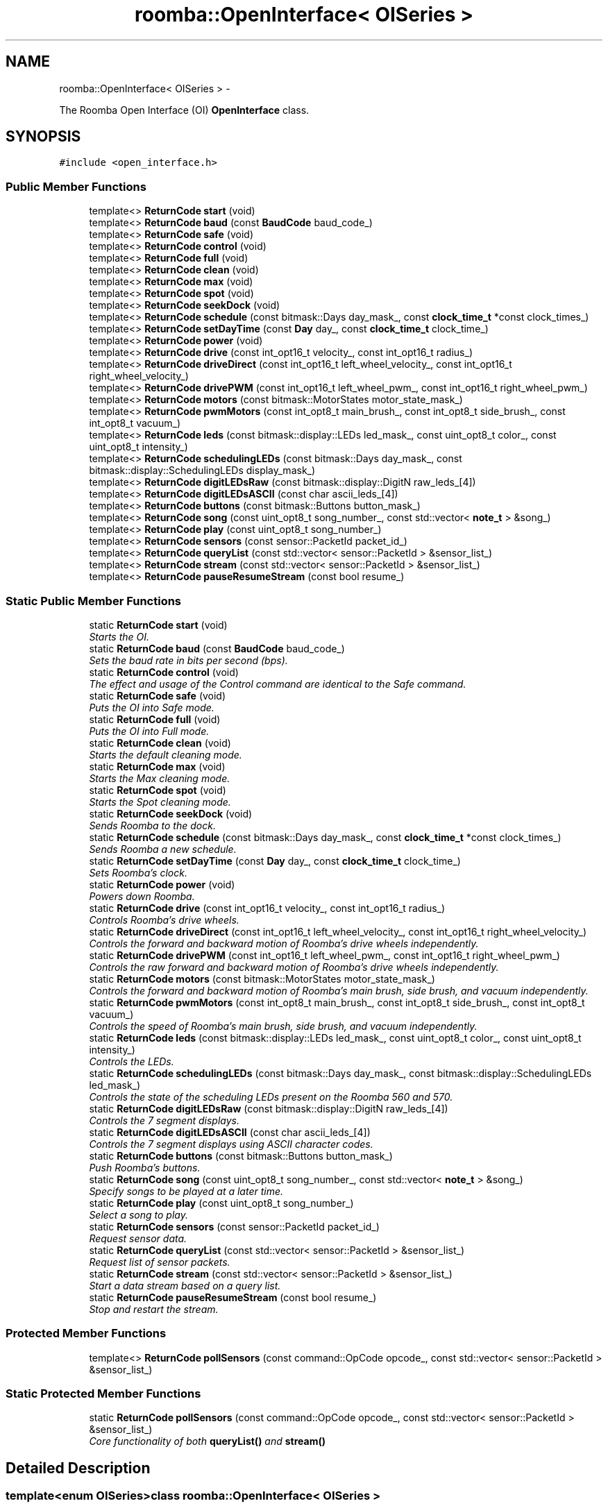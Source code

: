 .TH "roomba::OpenInterface< OISeries >" 3 "Sun Feb 8 2015" "Version 1.0.0-alpha" "iRobot Roomba 500 Series SDK" \" -*- nroff -*-
.ad l
.nh
.SH NAME
roomba::OpenInterface< OISeries > \- 
.PP
The Roomba Open Interface (OI) \fBOpenInterface\fP class\&.  

.SH SYNOPSIS
.br
.PP
.PP
\fC#include <open_interface\&.h>\fP
.SS "Public Member Functions"

.in +1c
.ti -1c
.RI "template<> \fBReturnCode\fP \fBstart\fP (void)"
.br
.ti -1c
.RI "template<> \fBReturnCode\fP \fBbaud\fP (const \fBBaudCode\fP baud_code_)"
.br
.ti -1c
.RI "template<> \fBReturnCode\fP \fBsafe\fP (void)"
.br
.ti -1c
.RI "template<> \fBReturnCode\fP \fBcontrol\fP (void)"
.br
.ti -1c
.RI "template<> \fBReturnCode\fP \fBfull\fP (void)"
.br
.ti -1c
.RI "template<> \fBReturnCode\fP \fBclean\fP (void)"
.br
.ti -1c
.RI "template<> \fBReturnCode\fP \fBmax\fP (void)"
.br
.ti -1c
.RI "template<> \fBReturnCode\fP \fBspot\fP (void)"
.br
.ti -1c
.RI "template<> \fBReturnCode\fP \fBseekDock\fP (void)"
.br
.ti -1c
.RI "template<> \fBReturnCode\fP \fBschedule\fP (const bitmask::Days day_mask_, const \fBclock_time_t\fP *const clock_times_)"
.br
.ti -1c
.RI "template<> \fBReturnCode\fP \fBsetDayTime\fP (const \fBDay\fP day_, const \fBclock_time_t\fP clock_time_)"
.br
.ti -1c
.RI "template<> \fBReturnCode\fP \fBpower\fP (void)"
.br
.ti -1c
.RI "template<> \fBReturnCode\fP \fBdrive\fP (const int_opt16_t velocity_, const int_opt16_t radius_)"
.br
.ti -1c
.RI "template<> \fBReturnCode\fP \fBdriveDirect\fP (const int_opt16_t left_wheel_velocity_, const int_opt16_t right_wheel_velocity_)"
.br
.ti -1c
.RI "template<> \fBReturnCode\fP \fBdrivePWM\fP (const int_opt16_t left_wheel_pwm_, const int_opt16_t right_wheel_pwm_)"
.br
.ti -1c
.RI "template<> \fBReturnCode\fP \fBmotors\fP (const bitmask::MotorStates motor_state_mask_)"
.br
.ti -1c
.RI "template<> \fBReturnCode\fP \fBpwmMotors\fP (const int_opt8_t main_brush_, const int_opt8_t side_brush_, const int_opt8_t vacuum_)"
.br
.ti -1c
.RI "template<> \fBReturnCode\fP \fBleds\fP (const bitmask::display::LEDs led_mask_, const uint_opt8_t color_, const uint_opt8_t intensity_)"
.br
.ti -1c
.RI "template<> \fBReturnCode\fP \fBschedulingLEDs\fP (const bitmask::Days day_mask_, const bitmask::display::SchedulingLEDs display_mask_)"
.br
.ti -1c
.RI "template<> \fBReturnCode\fP \fBdigitLEDsRaw\fP (const bitmask::display::DigitN raw_leds_[4])"
.br
.ti -1c
.RI "template<> \fBReturnCode\fP \fBdigitLEDsASCII\fP (const char ascii_leds_[4])"
.br
.ti -1c
.RI "template<> \fBReturnCode\fP \fBbuttons\fP (const bitmask::Buttons button_mask_)"
.br
.ti -1c
.RI "template<> \fBReturnCode\fP \fBsong\fP (const uint_opt8_t song_number_, const std::vector< \fBnote_t\fP > &song_)"
.br
.ti -1c
.RI "template<> \fBReturnCode\fP \fBplay\fP (const uint_opt8_t song_number_)"
.br
.ti -1c
.RI "template<> \fBReturnCode\fP \fBsensors\fP (const sensor::PacketId packet_id_)"
.br
.ti -1c
.RI "template<> \fBReturnCode\fP \fBqueryList\fP (const std::vector< sensor::PacketId > &sensor_list_)"
.br
.ti -1c
.RI "template<> \fBReturnCode\fP \fBstream\fP (const std::vector< sensor::PacketId > &sensor_list_)"
.br
.ti -1c
.RI "template<> \fBReturnCode\fP \fBpauseResumeStream\fP (const bool resume_)"
.br
.in -1c
.SS "Static Public Member Functions"

.in +1c
.ti -1c
.RI "static \fBReturnCode\fP \fBstart\fP (void)"
.br
.RI "\fIStarts the OI\&. \fP"
.ti -1c
.RI "static \fBReturnCode\fP \fBbaud\fP (const \fBBaudCode\fP baud_code_)"
.br
.RI "\fISets the baud rate in bits per second (bps)\&. \fP"
.ti -1c
.RI "static \fBReturnCode\fP \fBcontrol\fP (void)"
.br
.RI "\fIThe effect and usage of the Control command are identical to the Safe command\&. \fP"
.ti -1c
.RI "static \fBReturnCode\fP \fBsafe\fP (void)"
.br
.RI "\fIPuts the OI into Safe mode\&. \fP"
.ti -1c
.RI "static \fBReturnCode\fP \fBfull\fP (void)"
.br
.RI "\fIPuts the OI into Full mode\&. \fP"
.ti -1c
.RI "static \fBReturnCode\fP \fBclean\fP (void)"
.br
.RI "\fIStarts the default cleaning mode\&. \fP"
.ti -1c
.RI "static \fBReturnCode\fP \fBmax\fP (void)"
.br
.RI "\fIStarts the Max cleaning mode\&. \fP"
.ti -1c
.RI "static \fBReturnCode\fP \fBspot\fP (void)"
.br
.RI "\fIStarts the Spot cleaning mode\&. \fP"
.ti -1c
.RI "static \fBReturnCode\fP \fBseekDock\fP (void)"
.br
.RI "\fISends Roomba to the dock\&. \fP"
.ti -1c
.RI "static \fBReturnCode\fP \fBschedule\fP (const bitmask::Days day_mask_, const \fBclock_time_t\fP *const clock_times_)"
.br
.RI "\fISends Roomba a new schedule\&. \fP"
.ti -1c
.RI "static \fBReturnCode\fP \fBsetDayTime\fP (const \fBDay\fP day_, const \fBclock_time_t\fP clock_time_)"
.br
.RI "\fISets Roomba’s clock\&. \fP"
.ti -1c
.RI "static \fBReturnCode\fP \fBpower\fP (void)"
.br
.RI "\fIPowers down Roomba\&. \fP"
.ti -1c
.RI "static \fBReturnCode\fP \fBdrive\fP (const int_opt16_t velocity_, const int_opt16_t radius_)"
.br
.RI "\fIControls Roomba’s drive wheels\&. \fP"
.ti -1c
.RI "static \fBReturnCode\fP \fBdriveDirect\fP (const int_opt16_t left_wheel_velocity_, const int_opt16_t right_wheel_velocity_)"
.br
.RI "\fIControls the forward and backward motion of Roomba’s drive wheels independently\&. \fP"
.ti -1c
.RI "static \fBReturnCode\fP \fBdrivePWM\fP (const int_opt16_t left_wheel_pwm_, const int_opt16_t right_wheel_pwm_)"
.br
.RI "\fIControls the raw forward and backward motion of Roomba’s drive wheels independently\&. \fP"
.ti -1c
.RI "static \fBReturnCode\fP \fBmotors\fP (const bitmask::MotorStates motor_state_mask_)"
.br
.RI "\fIControls the forward and backward motion of Roomba’s main brush, side brush, and vacuum independently\&. \fP"
.ti -1c
.RI "static \fBReturnCode\fP \fBpwmMotors\fP (const int_opt8_t main_brush_, const int_opt8_t side_brush_, const int_opt8_t vacuum_)"
.br
.RI "\fIControls the speed of Roomba’s main brush, side brush, and vacuum independently\&. \fP"
.ti -1c
.RI "static \fBReturnCode\fP \fBleds\fP (const bitmask::display::LEDs led_mask_, const uint_opt8_t color_, const uint_opt8_t intensity_)"
.br
.RI "\fIControls the LEDs\&. \fP"
.ti -1c
.RI "static \fBReturnCode\fP \fBschedulingLEDs\fP (const bitmask::Days day_mask_, const bitmask::display::SchedulingLEDs led_mask_)"
.br
.RI "\fIControls the state of the scheduling LEDs present on the Roomba 560 and 570\&. \fP"
.ti -1c
.RI "static \fBReturnCode\fP \fBdigitLEDsRaw\fP (const bitmask::display::DigitN raw_leds_[4])"
.br
.RI "\fIControls the 7 segment displays\&. \fP"
.ti -1c
.RI "static \fBReturnCode\fP \fBdigitLEDsASCII\fP (const char ascii_leds_[4])"
.br
.RI "\fIControls the 7 segment displays using ASCII character codes\&. \fP"
.ti -1c
.RI "static \fBReturnCode\fP \fBbuttons\fP (const bitmask::Buttons button_mask_)"
.br
.RI "\fIPush Roomba’s buttons\&. \fP"
.ti -1c
.RI "static \fBReturnCode\fP \fBsong\fP (const uint_opt8_t song_number_, const std::vector< \fBnote_t\fP > &song_)"
.br
.RI "\fISpecify songs to be played at a later time\&. \fP"
.ti -1c
.RI "static \fBReturnCode\fP \fBplay\fP (const uint_opt8_t song_number_)"
.br
.RI "\fISelect a song to play\&. \fP"
.ti -1c
.RI "static \fBReturnCode\fP \fBsensors\fP (const sensor::PacketId packet_id_)"
.br
.RI "\fIRequest sensor data\&. \fP"
.ti -1c
.RI "static \fBReturnCode\fP \fBqueryList\fP (const std::vector< sensor::PacketId > &sensor_list_)"
.br
.RI "\fIRequest list of sensor packets\&. \fP"
.ti -1c
.RI "static \fBReturnCode\fP \fBstream\fP (const std::vector< sensor::PacketId > &sensor_list_)"
.br
.RI "\fIStart a data stream based on a query list\&. \fP"
.ti -1c
.RI "static \fBReturnCode\fP \fBpauseResumeStream\fP (const bool resume_)"
.br
.RI "\fIStop and restart the stream\&. \fP"
.in -1c
.SS "Protected Member Functions"

.in +1c
.ti -1c
.RI "template<> \fBReturnCode\fP \fBpollSensors\fP (const command::OpCode opcode_, const std::vector< sensor::PacketId > &sensor_list_)"
.br
.in -1c
.SS "Static Protected Member Functions"

.in +1c
.ti -1c
.RI "static \fBReturnCode\fP \fBpollSensors\fP (const command::OpCode opcode_, const std::vector< sensor::PacketId > &sensor_list_)"
.br
.RI "\fICore functionality of both \fBqueryList()\fP and \fBstream()\fP \fP"
.in -1c
.SH "Detailed Description"
.PP 

.SS "template<enum OISeries>class roomba::OpenInterface< OISeries >"
The Roomba Open Interface (OI) \fBOpenInterface\fP class\&. 

The Roomba Open Interface (OI) is a software interface for controlling and manipulating Roomba’s behavior\&. The software interface lets you manipulate Roomba’s behavior and read its sensors through a series of commands, including mode commands, actuator commands, song commands, and sensor commands that you send to the Roomba’s serial port by way of a PC or microcontroller that is connected to the Mini-DIN connector\&. 
.SH "Member Function Documentation"
.PP 
.SS "template<enum OISeries> static \fBReturnCode\fP \fBroomba::OpenInterface\fP< OISeries >::baud (const \fBBaudCode\fPbaud_code_)\fC [static]\fP"

.PP
Sets the baud rate in bits per second (bps)\&. This command sets the baud rate in bits per second (bps) at which OI commands and data are sent according to the baud code sent in the data byte\&. 
.PP
\fBParameters:\fP
.RS 4
\fIbaud_code_\fP 
.RE
.PP
\fBNote:\fP
.RS 4
The default baud rate at power up is 115200 bps\&. 
.PP
Available in modes: Passive, Safe, or Full\&. 
.RE
.PP
\fBReturn values:\fP
.RS 4
\fISUCCESS\fP 
.br
\fIINVALID_PARAMETER\fP 
.br
\fIOI_NOT_STARTED\fP 
.br
\fISERIAL_TRANSFER_FAILURE\fP 
.RE
.PP

.SS "template<enum OISeries> static \fBReturnCode\fP \fBroomba::OpenInterface\fP< OISeries >::buttons (const bitmask::Buttonsbutton_mask_)\fC [static]\fP"

.PP
Push Roomba’s buttons\&. This command lets you push Roomba’s buttons\&. 
.PP
\fBParameters:\fP
.RS 4
\fIbutton_mask_\fP 
.RE
.PP
\fBNote:\fP
.RS 4
The buttons will automatically release after 1/6th of a second\&. 
.PP
Available in modes: Passive, Safe, or Full\&. 
.RE
.PP
\fBReturn values:\fP
.RS 4
\fISUCCESS\fP 
.br
\fIOI_NOT_STARTED\fP 
.br
\fISERIAL_TRANSFER_FAILURE\fP 
.RE
.PP

.SS "template<enum OISeries> static \fBReturnCode\fP \fBroomba::OpenInterface\fP< OISeries >::clean (void)\fC [static]\fP"

.PP
Starts the default cleaning mode\&. 
.PP
\fBNote:\fP
.RS 4
Available in modes: Passive, Safe, or Full\&. 
.PP
Changes mode to: Passive\&. 
.RE
.PP
\fBReturn values:\fP
.RS 4
\fISUCCESS\fP 
.br
\fIOI_NOT_STARTED\fP 
.br
\fISERIAL_TRANSFER_FAILURE\fP 
.RE
.PP

.SS "template<enum OISeries> static \fBReturnCode\fP \fBroomba::OpenInterface\fP< OISeries >::control (void)\fC [static]\fP"

.PP
The effect and usage of the Control command are identical to the Safe command\&. 
.PP
\fBSee also:\fP
.RS 4
\fBOpenInterface::safe\fP 
.RE
.PP

.SS "template<enum OISeries> static \fBReturnCode\fP \fBroomba::OpenInterface\fP< OISeries >::digitLEDsASCII (const charascii_leds_[4])\fC [static]\fP"

.PP
Controls the 7 segment displays using ASCII character codes\&. This command controls the four 7 segment displays on the Roomba 560 and 570 using ASCII character codes\&. Because a 7 segment display is not sufficient to display alphabetic characters properly, all characters are an approximation 
.PP
\fBParameters:\fP
.RS 4
\fIascii_leds_\fP An ASCII char array (valid values range from (32-126)\&. 
.RE
.PP
\fBNote:\fP
.RS 4
Available in modes: Safe or Full 
.RE
.PP
\fBWarning:\fP
.RS 4
Not all ASCII codes are implemented\&. 
.RE
.PP
\fBReturn values:\fP
.RS 4
\fISUCCESS\fP 
.br
\fIOI_NOT_STARTED\fP 
.br
\fIINVALID_MODE_FOR_REQUESTED_OPERATION\fP 
.br
\fIINVALID_PARAMETER\fP 
.br
\fISERIAL_TRANSFER_FAILURE\fP 
.RE
.PP

.SS "template<enum OISeries> static \fBReturnCode\fP \fBroomba::OpenInterface\fP< OISeries >::digitLEDsRaw (const bitmask::display::DigitNraw_leds_[4])\fC [static]\fP"

.PP
Controls the 7 segment displays\&. This command controls the four 7 segment displays on the Roomba 560 and 570\&. 
.PP
\fBParameters:\fP
.RS 4
\fIraw_leds_\fP An array representing the four 7 segment display values\&. 
.RE
.PP
\fBNote:\fP
.RS 4
All use red LEDs 
.PP
Available in modes: Safe or Full\&. 
.RE
.PP
\fBReturn values:\fP
.RS 4
\fISUCCESS\fP 
.br
\fIOI_NOT_STARTED\fP 
.br
\fIINVALID_MODE_FOR_REQUESTED_OPERATION\fP 
.br
\fISERIAL_TRANSFER_FAILURE\fP 
.RE
.PP

.SS "template<enum OISeries> static \fBReturnCode\fP \fBroomba::OpenInterface\fP< OISeries >::drive (const int_opt16_tvelocity_, const int_opt16_tradius_)\fC [static]\fP"

.PP
Controls Roomba’s drive wheels\&. This command controls Roomba’s drive wheels\&. A Drive command with a positive velocity and a positive radius makes Roomba drive forward while turning toward the left\&. A negative radius makes Roomba turn toward the right\&. Special cases for the radius make Roomba turn in place or drive straight, as specified below\&. A negative velocity makes Roomba drive backward\&. 
.PP
\fBParameters:\fP
.RS 4
\fIvelocity_\fP (-500 – 500) The average velocity of the drive wheels in millimeters per second (mm/s)\&. 
.br
\fIradius_\fP (-2000 – 2000) The radius in millimeters at which Roomba will turn\&. The radius is measured from the center of the turning circle to the center of Roomba\&. 
.RE
.PP
\fBSpecial cases\fP
.RS 4

.RE
.PP
\fB\fP
.RS 4
Straight = 32768 (0x8000) or 32767 (0x7FFF) 
.RE
.PP
\fB\fP
.RS 4
Turn in place clockwise = -1 
.RE
.PP
\fB\fP
.RS 4
Turn in place counter-clockwise = 1 
.RE
.PP
\fBNote:\fP
.RS 4
Available in modes: Safe or Full\&. 
.RE
.PP
\fBWarning:\fP
.RS 4
Internal and environmental restrictions may prevent Roomba from accurately carrying out some drive commands\&. 
.RE
.PP
\fBReturn values:\fP
.RS 4
\fISUCCESS\fP 
.br
\fIOI_NOT_STARTED\fP 
.br
\fIINVALID__MODE__FOR_REQUESTED_OPERATION\fP 
.br
\fIINVALID_PARAMETER\fP 
.br
\fISERIAL_TRANSFER_FAILURE\fP 
.RE
.PP

.SS "template<enum OISeries> static \fBReturnCode\fP \fBroomba::OpenInterface\fP< OISeries >::driveDirect (const int_opt16_tleft_wheel_velocity_, const int_opt16_tright_wheel_velocity_)\fC [static]\fP"

.PP
Controls the forward and backward motion of Roomba’s drive wheels independently\&. This command lets you control the forward and backward motion of Roomba’s drive wheels independently\&. A positive velocity makes that wheel drive forward, while a negative velocity makes it drive backward\&. 
.PP
\fBParameters:\fP
.RS 4
\fIleft_wheel_velocity_\fP (-500 – 500) The velocity of the left wheel in millimeters per second (mm/s)\&. 
.br
\fIright_wheel_velocity_\fP (-500 – 500) The velocity of the right wheel in millimeters per second (mm/s)\&. 
.RE
.PP
\fBNote:\fP
.RS 4
Available in modes: Safe or Full\&. 
.RE
.PP
\fBReturn values:\fP
.RS 4
\fISUCCESS\fP 
.br
\fIOI_NOT_STARTED\fP 
.br
\fIINVALID_MODE_FOR_REQUESTED_OPERATION\fP 
.br
\fIINVALID_PARAMETER\fP 
.br
\fISERIAL_TRANSFER_FAILURE\fP 
.RE
.PP

.SS "template<enum OISeries> static \fBReturnCode\fP \fBroomba::OpenInterface\fP< OISeries >::drivePWM (const int_opt16_tleft_wheel_pwm_, const int_opt16_tright_wheel_pwm_)\fC [static]\fP"

.PP
Controls the raw forward and backward motion of Roomba’s drive wheels independently\&. This command lets you control the raw forward and backward motion of Roomba’s drive wheels independently\&. A positive PWM makes that wheel drive forward, while a negative PWM makes it drive backward\&. 
.PP
\fBParameters:\fP
.RS 4
\fIleft_wheel_pwm_\fP (-255 – 255) The PWM of the left wheel\&. 
.br
\fIright_wheel_pwm_\fP (-255 – 255) The PWM of the right wheel\&. 
.RE
.PP
\fBNote:\fP
.RS 4
Available in modes: Safe or Full\&. 
.RE
.PP
\fBReturn values:\fP
.RS 4
\fISUCCESS\fP 
.br
\fIOI_NOT_STARTED\fP 
.br
\fIINVALID_MODE_FOR_REQUESTED_OPERATION\fP 
.br
\fIINVALID_PARAMETER\fP 
.br
\fISERIAL_TRANSFER_FAILURE\fP 
.RE
.PP

.SS "template<enum OISeries> static \fBReturnCode\fP \fBroomba::OpenInterface\fP< OISeries >::full (void)\fC [static]\fP"

.PP
Puts the OI into Full mode\&. This command gives you complete control over Roomba by putting the OI into Full mode, and turning off the cliff, wheel-drop and internal charger safety features\&. 
.PP
\fBNote:\fP
.RS 4
Available in modes: Passive, Safe, or Full\&. 
.PP
Changes mode to: Full\&. 
.RE
.PP
\fBReturn values:\fP
.RS 4
\fISUCCESS\fP 
.br
\fIOI_NOT_STARTED\fP 
.br
\fISERIAL_TRANSFER_FAILURE\fP 
.RE
.PP

.SS "template<enum OISeries> static \fBReturnCode\fP \fBroomba::OpenInterface\fP< OISeries >::leds (const bitmask::display::LEDsled_mask_, const uint_opt8_tcolor_, const uint_opt8_tintensity_)\fC [static]\fP"

.PP
Controls the LEDs\&. This command controls the LEDs common to all models of Roomba 500\&. Clean/Power uses a bicolor (red/green) LED\&. The intensity and color of this LED can be controlled with 8-bit resolution\&. 
.PP
\fBParameters:\fP
.RS 4
\fIled_mask_\fP 
.br
\fIcolor_\fP 0 = green, 255 = red\&. Intermediate values are intermediate colors (orange, yellow, etc)\&. 
.br
\fIintensity_\fP 0 = off, 255 = full intensity\&. Intermediate values are intermediate intensities\&. 
.RE
.PP
\fBNote:\fP
.RS 4
Home and Spot use green LEDs: 0 = off, 1 = on\&. 
.PP
Check Robot uses an orange LED\&. 
.PP
Debris uses a blue LED\&. 
.PP
Available in modes: Safe or Full\&. 
.RE
.PP
\fBReturn values:\fP
.RS 4
\fISUCCESS\fP 
.br
\fIOI_NOT_STARTED\fP 
.br
\fIINVALID_MODE_FOR_REQUESTED_OPERATION\fP 
.br
\fISERIAL_TRANSFER_FAILURE\fP 
.RE
.PP

.SS "template<enum OISeries> static \fBReturnCode\fP \fBroomba::OpenInterface\fP< OISeries >::max (void)\fC [static]\fP"

.PP
Starts the Max cleaning mode\&. 
.PP
\fBNote:\fP
.RS 4
Available in modes: Passive, Safe, or Full\&. 
.PP
Changes mode to: Passive\&. 
.RE
.PP
\fBReturn values:\fP
.RS 4
\fISUCCESS\fP 
.br
\fIOI_NOT_STARTED\fP 
.br
\fISERIAL_TRANSFER_FAILURE\fP 
.RE
.PP

.SS "template<enum OISeries> static \fBReturnCode\fP \fBroomba::OpenInterface\fP< OISeries >::motors (const bitmask::MotorStatesmotor_state_mask_)\fC [static]\fP"

.PP
Controls the forward and backward motion of Roomba’s main brush, side brush, and vacuum independently\&. This command lets you control the forward and backward motion of Roomba’s main brush, side brush, and vacuum independently\&. Motor velocity cannot be controlled with this command, all motors will run at maximum speed when enabled\&. The main brush and side brush can be run in either direction\&. The vacuum only runs forward\&. 
.PP
\fBParameters:\fP
.RS 4
\fImotor_state_mask_\fP 
.RE
.PP
\fBNote:\fP
.RS 4
Available in modes: Safe or Full\&. 
.RE
.PP
\fBReturn values:\fP
.RS 4
\fISUCCESS\fP 
.br
\fIOI_NOT_STARTED\fP 
.br
\fIINVALID_MODE_FOR_REQUESTED_OPERATION\fP 
.br
\fISERIAL_TRANSFER_FAILURE\fP 
.RE
.PP

.SS "template<enum OISeries> static \fBReturnCode\fP \fBroomba::OpenInterface\fP< OISeries >::pauseResumeStream (const boolresume_)\fC [static]\fP"

.PP
Stop and restart the stream\&. This command lets you stop and restart the steam without clearing the list of requested packets\&. 
.PP
\fBParameters:\fP
.RS 4
\fIresume_\fP An argument of false stops the stream without clearing the list of requested packets\&. An argument of true starts the stream using the list of packets last requested\&. 
.RE
.PP
\fBNote:\fP
.RS 4
Available in modes: Passive, Safe, or Full\&. 
.RE
.PP
\fBSee also:\fP
.RS 4
\fBOpenInterface::stream\fP 
.RE
.PP
\fBReturn values:\fP
.RS 4
\fISUCCESS\fP 
.br
\fIOI_NOT_STARTED\fP 
.br
\fISERIAL_TRANSFER_FAILURE\fP 
.RE
.PP

.SS "template<enum OISeries> static \fBReturnCode\fP \fBroomba::OpenInterface\fP< OISeries >::play (const uint_opt8_tsong_number_)\fC [static]\fP"

.PP
Select a song to play\&. This command lets you select a song to play from the songs added to Roomba using the Song command\&. You must add one or more songs to Roomba using the Song command in order for the Play command to work\&. 
.PP
\fBParameters:\fP
.RS 4
\fIsong_number_\fP (0-4) The number of the song Roomba is to play\&. 
.RE
.PP
\fBNote:\fP
.RS 4
Available in modes: Safe or Full 
.RE
.PP
\fBSee also:\fP
.RS 4
\fBOpenInterface::song\fP 
.RE
.PP
\fBReturn values:\fP
.RS 4
\fISUCCESS\fP 
.br
\fIOI_NOT_STARTED\fP 
.br
\fIINVALID_MODE_FOR_REQUESTED_OPERATION\fP 
.br
\fIINVALID_PARAMETER\fP 
.br
\fISERIAL_TRANSFER_FAILURE\fP 
.RE
.PP

.SS "template<enum OISeries> static \fBReturnCode\fP \fBroomba::OpenInterface\fP< OISeries >::pollSensors (const command::OpCodeopcode_, const std::vector< sensor::PacketId > &sensor_list_)\fC [static]\fP, \fC [protected]\fP"

.PP
Core functionality of both \fBqueryList()\fP and \fBstream()\fP Both \fBqueryList()\fP and \fBstream()\fP have identical implementations\&. The only difference is the original Open Interface opcode, which tells the the Roomba to send the data once or until asked not to\&. 
.PP
\fBParameters:\fP
.RS 4
\fIopcode_\fP Send either QUERY_LIST or STREAM 
.br
\fIsensor_list_\fP A vector of packet ids 
.RE
.PP
\fBSee also:\fP
.RS 4
\fBOpenInterface::queryList\fP 
.PP
\fBOpenInterface::stream\fP 
.RE
.PP
\fBReturn values:\fP
.RS 4
\fISUCCESS\fP 
.br
\fIOI_NOT_STARTED\fP 
.br
\fIINVALID_PARAMETER\fP 
.br
\fISERIAL_TRANSFER_FAILURE\fP 
.RE
.PP

.SS "template<enum OISeries> static \fBReturnCode\fP \fBroomba::OpenInterface\fP< OISeries >::power (void)\fC [static]\fP"

.PP
Powers down Roomba\&. This command powers down Roomba\&. The OI can be in Passive, Safe, or Full mode to accept this command\&. 
.PP
\fBNote:\fP
.RS 4
Available in modes: Passive, Safe, or Full\&. 
.PP
Changes mode to: Passive\&. 
.RE
.PP
\fBReturn values:\fP
.RS 4
\fISUCCESS\fP 
.br
\fIOI_NOT_STARTED\fP 
.br
\fISERIAL_TRANSFER_FAILURE\fP 
.RE
.PP

.SS "template<enum OISeries> static \fBReturnCode\fP \fBroomba::OpenInterface\fP< OISeries >::pwmMotors (const int_opt8_tmain_brush_, const int_opt8_tside_brush_, const int_opt8_tvacuum_)\fC [static]\fP"

.PP
Controls the speed of Roomba’s main brush, side brush, and vacuum independently\&. This command lets you control the speed of Roomba’s main brush, side brush, and vacuum independently\&. With each parameter, you specify the duty cycle for the low side driver (max 127)\&. Positive speeds turn the motor in its default (cleaning) direction\&. For example, if you want to control a motor with 25% of battery voltage, choose a duty cycle of 127 * 25% ~ 32\&. 
.PP
\fBParameters:\fP
.RS 4
\fImain_brush_\fP (-127 – 127) 
.br
\fIside_brush_\fP (-127 – 127) 
.br
\fIvacuum_\fP (0 – 127) 
.RE
.PP
\fBNote:\fP
.RS 4
The vacuum only runs forward\&. 
.PP
The main brush and side brush can be run in either direction\&. 
.PP
Default direction for the side brush is counter-clockwise\&. 
.PP
Default direction for the main brush/flapper is inward\&. 
.PP
Available in modes: Safe or Full\&. 
.RE
.PP
\fBReturn values:\fP
.RS 4
\fISUCCESS\fP 
.br
\fIOI_NOT_STARTED\fP 
.br
\fIINVALID_MODE_FOR_REQUESTED_OPERATION\fP 
.br
\fIINVALID_PARAMETER\fP 
.br
\fISERIAL_TRANSFER_FAILURE\fP 
.RE
.PP

.SS "template<enum OISeries> static \fBReturnCode\fP \fBroomba::OpenInterface\fP< OISeries >::queryList (const std::vector< sensor::PacketId > &sensor_list_)\fC [static]\fP"

.PP
Request list of sensor packets\&. This command lets you ask for a list of sensor packets\&. The result is returned once, as in the Sensors command\&. The robot returns the packets in the order you specify\&. 
.PP
\fBParameters:\fP
.RS 4
\fIsensor_list_\fP A vector of packet ids 
.RE
.PP
\fBNote:\fP
.RS 4
Available in modes: Passive, Safe, or Full\&. 
.RE
.PP
\fBReturn values:\fP
.RS 4
\fISUCCESS\fP 
.br
\fIOI_NOT_STARTED\fP 
.br
\fIINVALID_PARAMETER\fP 
.br
\fISERIAL_TRANSFER_FAILURE\fP 
.RE
.PP

.SS "template<enum OISeries> static \fBReturnCode\fP \fBroomba::OpenInterface\fP< OISeries >::safe (void)\fC [static]\fP"

.PP
Puts the OI into Safe mode\&. This command puts the OI into Safe mode, enabling user control of Roomba\&. It turns off all LEDs\&. The OI can be in Passive, Safe, or Full mode to accept this command\&. 
.PP
\fBNote:\fP
.RS 4
If a safety condition occurs (see above) Roomba reverts automatically to Passive mode\&. 
.PP
Available in modes: Passive, Safe, or Full\&. 
.PP
Changes mode to: Safe\&. 
.RE
.PP
\fBReturn values:\fP
.RS 4
\fISUCCESS\fP 
.br
\fIOI_NOT_STARTED\fP 
.br
\fISERIAL_TRANSFER_FAILURE\fP 
.RE
.PP

.SS "template<enum OISeries> static \fBReturnCode\fP \fBroomba::OpenInterface\fP< OISeries >::schedule (const bitmask::Daysday_mask_, const \fBclock_time_t\fP *constclock_times_)\fC [static]\fP"

.PP
Sends Roomba a new schedule\&. This command sends Roomba a new schedule\&. To disable scheduled cleaning, send all 0s\&. 
.PP
\fBParameters:\fP
.RS 4
\fIday_mask_\fP A bitmask representing the days of the week 
.br
\fIclock_times_\fP A sparse array of \fBclock_time_t\fP variables following { Sun time, Mon time, \&.\&.\&., Sat time }\&. 
.RE
.PP
\fBNote:\fP
.RS 4
The day_mask variable will determine which days the array elements will be applied to, disabled days will be zero filled\&. 
.PP
If a \fBclock_time_t\fP variable contains any values out of range, then the corresponding day will be ignored\&. 
.PP
If Roomba’s schedule or clock button is pressed, this command will be ignored\&. 
.PP
Available in modes: Passive, Safe, or Full\&. 
.RE
.PP
\fBReturn values:\fP
.RS 4
\fISUCCESS\fP 
.br
\fIOI_NOT_STARTED\fP 
.br
\fISERIAL_TRANSFER_FAILURE\fP 
.RE
.PP

.SS "template<enum OISeries> static \fBReturnCode\fP \fBroomba::OpenInterface\fP< OISeries >::schedulingLEDs (const bitmask::Daysday_mask_, const bitmask::display::SchedulingLEDsled_mask_)\fC [static]\fP"

.PP
Controls the state of the scheduling LEDs present on the Roomba 560 and 570\&. 
.PP
\fBParameters:\fP
.RS 4
\fIday_mask_\fP 
.br
\fIled_mask_\fP 
.RE
.PP
\fBNote:\fP
.RS 4
All use red LEDs 
.PP
Available in modes: Safe or Full\&. 
.RE
.PP
\fBReturn values:\fP
.RS 4
\fISUCCESS\fP 
.br
\fIOI_NOT_STARTED\fP 
.br
\fIINVALID_MODE_FOR_REQUESTED_OPERATION\fP 
.br
\fISERIAL_TRANSFER_FAILURE\fP 
.RE
.PP

.SS "template<enum OISeries> static \fBReturnCode\fP \fBroomba::OpenInterface\fP< OISeries >::seekDock (void)\fC [static]\fP"

.PP
Sends Roomba to the dock\&. 
.PP
\fBNote:\fP
.RS 4
Available in modes: Passive, Safe, or Full\&. 
.PP
Changes mode to: Passive\&. 
.RE
.PP
\fBReturn values:\fP
.RS 4
\fISUCCESS\fP 
.br
\fIOI_NOT_STARTED\fP 
.br
\fISERIAL_TRANSFER_FAILURE\fP 
.RE
.PP

.SS "template<enum OISeries> static \fBReturnCode\fP \fBroomba::OpenInterface\fP< OISeries >::sensors (const sensor::PacketIdpacket_id_)\fC [static]\fP"

.PP
Request sensor data\&. This command requests the OI to send a packet of sensor data bytes\&. There are 58 different sensor data packets\&. Each provides a value of a specific sensor or group of sensors\&. 
.PP
\fBParameters:\fP
.RS 4
\fIpacket_id_\fP Identifies which of the 58 sensor data packets should be sent back by the OI\&. 
.RE
.PP
\fBNote:\fP
.RS 4
A value of 100 indicates a packet with all of the sensor data\&. Values of 0 through 6 and 101 through 107 indicate specific subgroups of the sensor data\&. 
.PP
Available in modes: Passive, Safe, or Full\&. 
.RE
.PP
\fBReturn values:\fP
.RS 4
\fISUCCESS\fP 
.br
\fIOI_NOT_STARTED\fP 
.br
\fIINVALID_PARAMETER\fP 
.br
\fISERIAL_TRANSFER_FAILURE\fP 
.RE
.PP

.SS "template<enum OISeries> static \fBReturnCode\fP \fBroomba::OpenInterface\fP< OISeries >::setDayTime (const \fBDay\fPday_, const \fBclock_time_t\fPclock_time_)\fC [static]\fP"

.PP
Sets Roomba’s clock\&. 
.PP
\fBParameters:\fP
.RS 4
\fIday_\fP 
.br
\fIclock_time_\fP (hour [0-23] and minute [0-59]) 
.RE
.PP
\fBNote:\fP
.RS 4
If Roomba’s schedule or clock button is pressed, this command will be ignored\&. 
.PP
Available in modes: Passive, Safe, or Full\&. 
.RE
.PP
\fBReturn values:\fP
.RS 4
\fISUCCESS\fP 
.br
\fIOI_NOT_STARTED\fP 
.br
\fIINVALID_PARAMETER\fP 
.br
\fISERIAL_TRANSFER_FAILURE\fP 
.RE
.PP

.SS "template<enum OISeries> static \fBReturnCode\fP \fBroomba::OpenInterface\fP< OISeries >::song (const uint_opt8_tsong_number_, const std::vector< \fBnote_t\fP > &song_)\fC [static]\fP"

.PP
Specify songs to be played at a later time\&. This command lets you specify up to four songs to the OI that you can play at a later time\&. Each song is associated with a song number\&. The Play command uses the song number to identify your song selection\&. Each song can contain up to sixteen notes\&. Each note is associated with a note number that uses MIDI note definitions and a duration that is specified in increments of 1/64th of a second\&. 
.PP
\fBParameters:\fP
.RS 4
\fIsong_number_\fP (0-4) The song number associated with the specific song\&. 
.br
\fIsong_\fP A vector of std::pairs composed of Note and duration\&. 
.RE
.PP
\fBNote:\fP
.RS 4
If you send a second Song command, using the same song number, the old song is overwritten\&. 
.PP
Available in modes: Passive, Safe, or Full\&. 
.RE
.PP
\fBSee also:\fP
.RS 4
\fBOpenInterface::play\fP 
.RE
.PP
\fBReturn values:\fP
.RS 4
\fISUCCESS\fP 
.br
\fIOI_NOT_STARTED\fP 
.br
\fIINVALID_PARAMETER\fP 
.br
\fISERIAL_TRANSFER_FAILURE\fP 
.RE
.PP

.SS "template<enum OISeries> static \fBReturnCode\fP \fBroomba::OpenInterface\fP< OISeries >::spot (void)\fC [static]\fP"

.PP
Starts the Spot cleaning mode\&. 
.PP
\fBNote:\fP
.RS 4
Available in modes: Passive, Safe, or Full\&. 
.PP
Changes mode to: Passive\&. 
.RE
.PP
\fBReturn values:\fP
.RS 4
\fISUCCESS\fP 
.br
\fIOI_NOT_STARTED\fP 
.br
\fISERIAL_TRANSFER_FAILURE\fP 
.RE
.PP

.SS "template<enum OISeries> static \fBReturnCode\fP \fBroomba::OpenInterface\fP< OISeries >::start (void)\fC [static]\fP"

.PP
Starts the OI\&. You must always send the Start command before sending any other commands to the OI\&. 
.PP
\fBNote:\fP
.RS 4
Available in modes: Passive, Safe, or Full\&. 
.PP
Changes mode to: Passive\&. Roomba beeps once to acknowledge it is starting from “off” mode\&. 
.RE
.PP
\fBReturn values:\fP
.RS 4
\fISUCCESS\fP 
.br
\fISERIAL_TRANSFER_FAILURE\fP 
.RE
.PP

.SS "template<enum OISeries> static \fBReturnCode\fP \fBroomba::OpenInterface\fP< OISeries >::stream (const std::vector< sensor::PacketId > &sensor_list_)\fC [static]\fP"

.PP
Start a data stream based on a query list\&. This command starts a stream of data packets\&. The list of packets requested is sent every 15 ms, which is the rate Roomba uses to update data\&. 
.PP
\fBParameters:\fP
.RS 4
\fIsensor_list_\fP A vector of packet ids 
.RE
.PP
\fBNote:\fP
.RS 4
This method of requesting sensor data is best if you are controlling Roomba over a wireless network (which has poor real-time characteristics) with software running on a desktop computer\&. 
.PP
Available in modes: Passive, Safe, or Full\&. 
.RE
.PP
\fBWarning:\fP
.RS 4
It is up to you not to request more data than can be sent at the current baud rate in the 15 ms time slot\&. If more data is requested, the data stream will eventually become corrupted\&. This can be confirmed by checking the checksum\&. 
.RE
.PP
\fBSee also:\fP
.RS 4
\fBOpenInterface::pauseResumeStream\fP 
.RE
.PP
\fBReturn values:\fP
.RS 4
\fISUCCESS\fP 
.br
\fIOI_NOT_STARTED\fP 
.br
\fIINVALID_PARAMETER\fP 
.br
\fISERIAL_TRANSFER_FAILURE\fP 
.RE
.PP


.SH "Author"
.PP 
Generated automatically by Doxygen for iRobot Roomba 500 Series SDK from the source code\&.
